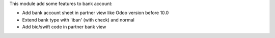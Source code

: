 
This module add some features to bank account:

* Add bank account sheet in partner view like Odoo version before 10.0
* Extend bank type with 'iban' (with check) and normal
* Add bic/swift code in partner bank view


